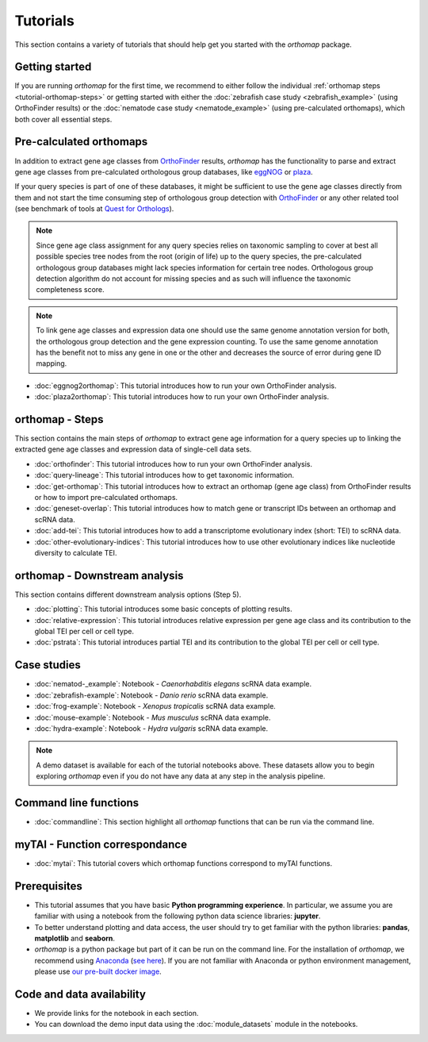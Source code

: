 .. _tutorials:

Tutorials
=========

This section contains a variety of tutorials that should help get you started
with the `orthomap` package.

.. _tutorial-getting-started:

Getting started
---------------

If you are running `orthomap` for the first time, we recommend to either follow the individual
:ref:`orthomap steps <tutorial-orthomap-steps>`
or getting started with either the :doc:`zebrafish case study <zebrafish_example>` (using OrthoFinder results)
or the :doc:`nematode case study <nematode_example>` (using pre-calculated orthomaps), which both cover all essential steps.

.. image:: img/orthomap_steps.png
   :width: 800px
   :align: center
   :alt: orthomap steps

.. _tutorial-pre-calculated-orthomaps:

Pre-calculated orthomaps
------------------------

In addition to extract gene age classes from `OrthoFinder <https:https://github.com/davidemms/OrthoFinder>`_ results,
`orthomap` has the functionality to parse and extract gene age classes from pre-calculated orthologous group databases,
like `eggNOG <http://eggnog6.embl.de/#/app/home>`_ or
`plaza <https://bioinformatics.psb.ugent.be/plaza/>`_.

If your query species is part of one of these databases, it might be sufficient to use the gene age classes directly
from them and not start the time consuming step of orthologous group detection with `OrthoFinder <https:https://github.com/davidemms/OrthoFinder>`_
or any other related tool (see benchmark of tools at `Quest for Orthologs <https://orthology.benchmarkservice.org/proxy/>`_).

.. note::
   Since gene age class assignment for any query species relies on taxonomic sampling to cover at best all possible
   species tree nodes from the root (origin of life) up to the query species, the pre-calculated orthologous group databases
   might lack species information for certain tree nodes. Orthologous group detection algorithm do not account for missing species
   and as such will influence the taxonomic completeness score.

.. note::
   To link gene age classes and expression data one should use the same genome annotation version for both,
   the orthologous group detection and the gene expression counting. To use the same genome annotation has the benefit
   not to miss any gene in one or the other and decreases the source of error during gene ID mapping.

- :doc:`eggnog2orthomap`: This tutorial introduces how to run your own OrthoFinder analysis.
- :doc:`plaza2orthomap`: This tutorial introduces how to run your own OrthoFinder analysis.

.. _tutorial-orthomap-steps:

orthomap - Steps
----------------

This section contains the main steps of `orthomap` to extract gene age information for a query species up to linking
the extracted gene age classes and expression data of single-cell data sets.

- :doc:`orthofinder`: This tutorial introduces how to run your own OrthoFinder analysis.
- :doc:`query-lineage`: This tutorial introduces how to get taxonomic information.
- :doc:`get-orthomap`: This tutorial introduces how to extract an orthomap (gene age class) from OrthoFinder results or how to import pre-calculated orthomaps.
- :doc:`geneset-overlap`: This tutorial introduces how to match gene or transcript IDs between an orthomap and scRNA data.
- :doc:`add-tei`: This tutorial introduces how to add a transcriptome evolutionary index (short: TEI) to scRNA data.
- :doc:`other-evolutionary-indices`: This tutorial introduces how to use other evolutionary indices like nucleotide diversity to calculate TEI.

orthomap - Downstream analysis
------------------------------

This section contains different downstream analysis options (Step 5).

- :doc:`plotting`: This tutorial introduces some basic concepts of plotting results.
- :doc:`relative-expression`: This tutorial introduces relative expression per gene age class and its contribution to the global TEI per cell or cell type.
- :doc:`pstrata`: This tutorial introduces partial TEI and its contribution to the global TEI per cell or cell type.

Case studies
------------

- :doc:`nematod-_example`: Notebook - *Caenorhabditis elegans* scRNA data example.
- :doc:`zebrafish-example`: Notebook - *Danio rerio* scRNA data example.
- :doc:`frog-example`: Notebook - *Xenopus tropicalis* scRNA data example.
- :doc:`mouse-example`: Notebook - *Mus musculus* scRNA data example.
- :doc:`hydra-example`: Notebook - *Hydra vulgaris* scRNA data example.

.. note::
   A demo dataset is available for each of the tutorial notebooks above.
   These datasets allow you to begin exploring `orthomap` even if you do not have any data at any step in the analysis
   pipeline.

Command line functions
----------------------

- :doc:`commandline`: This section highlight all `orthomap` functions that can be run via the command line.

myTAI - Function correspondance
-------------------------------

- :doc:`mytai`: This tutorial covers which orthomap functions correspond to myTAI functions.

Prerequisites
-------------

- This tutorial assumes that you have basic **Python programming experience**.
  In particular, we assume you are familiar with using a notebook from the following python data science libraries:
  **jupyter**.
- To better understand plotting and data access, the user should try to get familiar with the python libraries:
  **pandas**, **matplotlib** and **seaborn**.
- `orthomap` is a python package but part of it can be run on the command line. For the installation of `orthomap`,
  we recommend using `Anaconda <https://anaconda.org>`_
  (`see here <https://orthomap.readthedocs.io/en/latest/installation/index.html>`_).
  If you are not familiar with Anaconda or python environment management,
  please use `our pre-built docker image <https://orthomap.readthedocs.io/en/latest/installation/index.html#docker-image>`_.

Code and data availability
--------------------------

- We provide links for the notebook in each section.

- You can download the demo input data using the :doc:`module_datasets` module in the notebooks.

